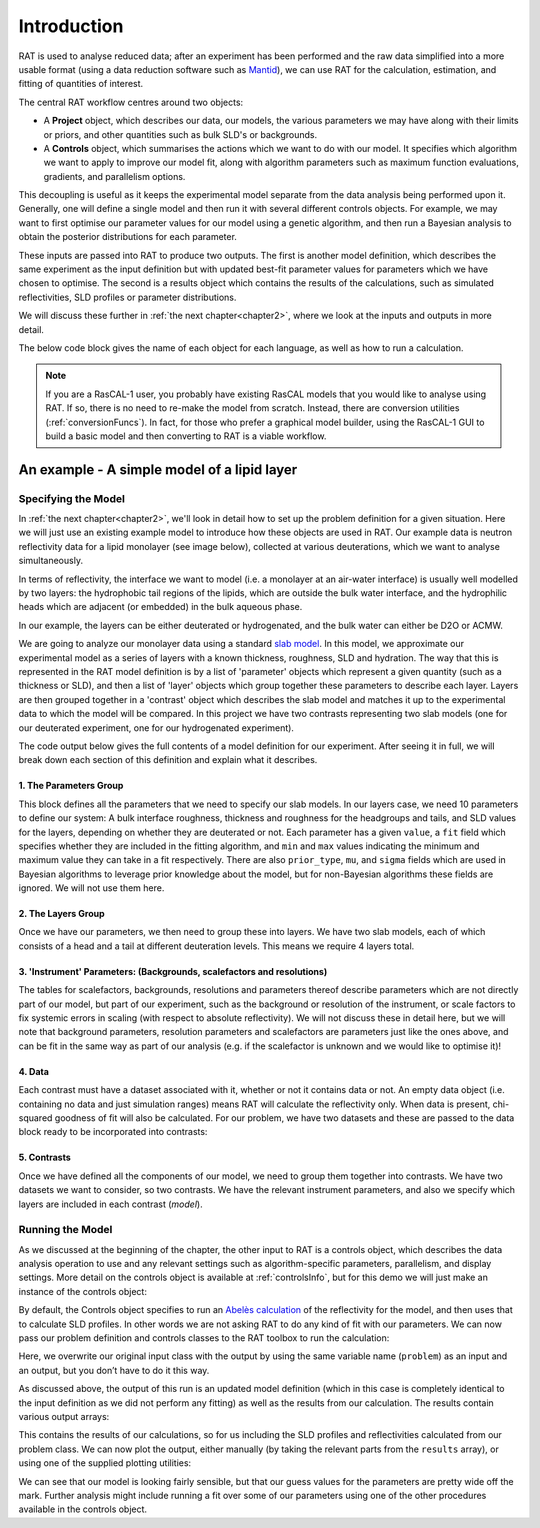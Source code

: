 .. _chapter1:

============
Introduction
============

RAT is used to analyse reduced data; after an experiment has been performed and the raw data simplified into a more usable format
(using a data reduction software such as `Mantid <https://docs.mantidproject.org/v4.2.0/techniques/ISIS_Reflectometry.html>`_),
we can use RAT for the calculation, estimation, and fitting of quantities of interest. 

The central RAT workflow centres around two objects:

* A **Project** object, which
  describes our data, our models, the various parameters we may have along with their limits or priors,
  and other quantities such as bulk SLD's or backgrounds.

* A **Controls** object, which 
  summarises the actions which we want to do with our model. It specifies which algorithm we
  want to apply to improve our model fit, along with algorithm parameters such as maximum function evaluations, gradients, and parallelism options.

This decoupling is useful as it keeps the experimental model separate from the data analysis being performed upon it. Generally,
one will define a single model and then run it with several different controls objects. For example, we may want to first optimise
our parameter values for our model using a genetic algorithm, and then run a Bayesian analysis to obtain the posterior distributions
for each parameter.

These inputs are passed into RAT to produce
two outputs. The first is another model definition, which describes the same experiment as the input definition but with updated best-fit parameter values for parameters which
we have chosen to optimise. The second is a results object which contains the results of the calculations, such as simulated reflectivities, SLD profiles or parameter distributions.


We will discuss these further in :ref:`the next chapter<chapter2>`, where we look at the inputs and outputs in more detail.


.. image:: ../images/ratInput.png
    :alt: A flowchart depicting the RAT workflow model described above. On the left, we have two boxes labeled Problem (Input) and Controls,
          representing the required inputs used by RAT.
          An arrow points from each of these boxes to a central box labeled 'RAT', which represents passing these input objects into
          the main RAT program. Two arrows point from this central RAT box to a pair of boxes on the right labelled Problem (Output)
          and Results, indicating the output produced by RAT after the program runs.


The below code block gives the name of each object for each language, as well as how to run a calculation.

.. tab-set-code::
    .. code-block:: Matlab

        % to create a project and controls:
        project = projectClass();
        controls = controlsClass();
        
        % to run:
        [project, results] = RAT(project, controls);

    .. code-block:: Python

        import RATapi as RAT

        # to create a project and controls:
        project = RAT.Project()
        controls = RAT.Controls()

        # to run:
        project, results = RAT.run(project, controls)


.. note::
    If you are a RasCAL-1 user, you probably have existing RasCAL models that you would like to analyse using RAT. If so, there is no need to re-make the model from scratch. Instead, there are
    conversion utilities (:ref:`conversionFuncs`). In fact, for those who prefer a graphical model builder, using the RasCAL-1 GUI to build a basic model and then converting to RAT is a viable workflow.


********************************************
An example - A simple model of a lipid layer
********************************************

Specifying the Model
--------------------

In :ref:`the next chapter<chapter2>`, we'll look in detail how to set up the problem definition for a given situation. 
Here we will just use an existing example model to introduce how these objects are used in RAT.
Our example data is neutron reflectivity data for a lipid monolayer (see image below), collected at various deuterations, 
which we want to analyse simultaneously.

In terms of reflectivity, the interface we want to model (i.e. a monolayer at an air-water interface) is usually well modelled
by two layers: the hydrophobic tail regions of the lipids, which are outside the bulk water interface, and the hydrophilic
heads which are adjacent (or embedded) in the bulk aqueous phase.

In our example, the layers can be either deuterated or hydrogenated, and the bulk water can either be D2O or ACMW.

.. image:: ../images/tutorial/lipidMonolayer.png
    :width: 300
    :alt: The lipid monolayer example

We are going to analyze our monolayer data using a standard `slab model <https://www.reflectometry.org/learn/3_reflectometry_slab_models/the_slab_model.html>`_.
In this model, we approximate our experimental model as a series of layers with a known thickness, roughness, SLD and hydration.
The way that this is represented in the RAT model definition is by a list of 'parameter' objects which represent a given quantity (such as a thickness or SLD),
and then a list of 'layer' objects which group together these parameters to describe each layer. Layers are then grouped together in a 'contrast' object which
describes the slab model and matches it up to the experimental data to which the model will be compared. In this project we have two contrasts representing
two slab models (one for our deuterated experiment, one for our hydrogenated experiment).

The code output below gives the full contents of a model definition for our experiment. After seeing it in full, we will break down each section of this
definition and explain what it describes.

.. tab-set-code::
    .. code-block:: Matlab

        % Load in a pre-made problem Definition class
        root = getappdata(0, 'root');
        problem  = load(fullfile(root, '/examples/tutorialFiles/twoContrastExample.mat'));
        problem = problem.problem;

        % Have a look at what we have
        disp(problem)

    .. code-block:: Python

        # TODO update with data
        problem = get_problem()
        print(problem)


.. tab-set::
    :class: tab-label-hidden
    :sync-group: code

    .. tab-item:: Matlab
        :sync: Matlab

        .. output:: Matlab

            problem = load('source/tutorial/data/twoContrastExample.mat');
            problem = problem.problem;
            disp(problem)

    .. tab-item:: Python 
        :sync: Python

        .. output:: Python
            
            # replace with a better project reading method when we have one...
            with open('source/tutorial/data/two_contrast_example.py', "r") as f:
                script = f.read()
            locals = {}
            exec(script, None, locals)
            problem = locals['problem']
            print(problem)

1. The Parameters Group
^^^^^^^^^^^^^^^^^^^^^^^

.. tab-set::
    :class: tab-label-hidden
    :sync-group: code

    .. tab-item:: Matlab
        :sync: Matlab

        .. output:: Matlab

            problem.parameters.displayTable()

    .. tab-item:: Python 
        :sync: Python

        .. output:: Python

            print(problem.parameters)

This block defines all the parameters that we need to specify our slab models. In our layers case, we
need 10 parameters to define our system: A bulk interface roughness, thickness and roughness for the headgroups and tails, and
SLD values for the layers, depending on whether they are deuterated or not. Each parameter has a given ``value``, a ``fit`` field
which specifies whether they are included in the fitting algorithm, and ``min`` and ``max`` values indicating the minimum and maximum
value they can take in a fit respectively. There are also ``prior_type``, ``mu``, and ``sigma`` fields which are used in Bayesian algorithms
to leverage prior knowledge about the model, but for non-Bayesian algorithms these fields are ignored. We will not use them here.


2. The Layers Group
^^^^^^^^^^^^^^^^^^^

.. tab-set::
    :class: tab-label-hidden
    :sync-group: code

    .. tab-item:: Matlab
        :sync: Matlab

        .. output:: Matlab

            problem.layers.displayTable()

    .. tab-item:: Python 
        :sync: Python

        .. output:: Python

            print(problem.layers)

Once we have our parameters, we then need to group these into layers. We have two slab models, each of which consists of a head
and a tail at different deuteration levels. This means we require 4 layers total. 

3. 'Instrument' Parameters: (Backgrounds, scalefactors and resolutions)
^^^^^^^^^^^^^^^^^^^^^^^^^^^^^^^^^^^^^^^^^^^^^^^^^^^^^^^^^^^^^^^^^^^^^^^

The tables for scalefactors, backgrounds, resolutions and parameters thereof describe 
parameters which are not directly part of our model, but part of our experiment, such as 
the background or resolution of the instrument, or scale factors to fix systemic errors in scaling 
(with respect to absolute reflectivity). We will not discuss these in detail here, but we will note
that background parameters, resolution parameters and scalefactors are parameters just like the ones above,
and can be fit in the same way as part of our analysis (e.g. if the scalefactor is unknown and we would like to optimise it)!


4. Data
^^^^^^^

.. tab-set::
    :class: tab-label-hidden
    :sync-group: code

    .. tab-item:: Matlab
        :sync: Matlab

        .. output:: Matlab

            problem.data.displayTable()

    .. tab-item:: Python 
        :sync: Python

        .. output:: Python

            print(problem.data)

Each contrast must have a dataset associated with it, whether or not it contains data or not. An empty data object 
(i.e. containing no data and just simulation ranges) means RAT will calculate the reflectivity only. When data is present, chi-squared goodness of fit
will also be calculated. For our problem, we have two datasets and these are passed to the data block ready to be incorporated into contrasts:

5. Contrasts
^^^^^^^^^^^^

Once we have defined all the components of our model, we need to group them together into contrasts. We have two datasets 
we want to consider, so two contrasts. We have the relevant instrument parameters, and also we specify which layers are included in each contrast (*model*). 

.. tab-set::
    :class: tab-label-hidden
    :sync-group: code

    .. tab-item:: Matlab
        :sync: Matlab

        .. output:: Matlab

            problem.contrasts.displayContrastsObject()

    .. tab-item:: Python 
        :sync: Python

        .. output:: Python
            
            print(problem.contrasts)

Running the Model
-----------------

As we discussed at the beginning of the chapter, the other input to RAT is a controls object,
which describes the data analysis operation to use and any relevant settings such as 
algorithm-specific parameters, parallelism, and display settings.
More detail on the controls object is available at :ref:`controlsInfo`, 
but for this demo we will just make an instance of the controls object:

.. tab-set-code::
    .. code-block:: Matlab

        % Make an instance of controls class
        controls = controlsClass();
        disp(controls)

    .. code-block:: Python

        # Make an instance of controls class
        controls = RAT.Controls()
        print(controls)

.. tab-set::
    :class: tab-label-hidden
    :sync-group: code

    .. tab-item:: Matlab
        :sync: Matlab

        .. output:: Matlab

            controls = controlsClass();
            disp(controls)

    .. tab-item:: Python 
        :sync: Python
        
        .. output:: Python

            controls = RAT.Controls()
            print(controls)

By default, the Controls object specifies to run an `Abelès calculation <https://www.reflectometry.org/learn/3_reflectometry_slab_models/how_we_calculate_the_reflectivity_of_a_slab_model.html>`_
of the reflectivity for the model, and then uses that to calculate SLD profiles. In other words we are not asking RAT to do any kind of fit with our parameters. 
We can now pass our problem definition and controls classes to the RAT toolbox to run the calculation:


.. tab-set-code::
    .. code-block:: Matlab

        [problem, results] = RAT(problem, controls);
        disp(results)

    .. code-block:: Python

        problem, results = RAT.run(problem, controls);
        print(results)

.. tab-set::
    :class: tab-label-hidden
    :sync-group: code

    .. tab-item:: Matlab
        :sync: Matlab

        .. output:: Matlab

            [problem, results] = RAT(problem, controls);

    .. tab-item:: Python 
        :sync: Python

        .. output:: Python

            problem, results = RAT.run(problem, controls)

Here, we overwrite our original input class with the output by using the same variable name (``problem``) as an input and an output, 
but you don’t have to do it this way.

As discussed above, the output of this run is an updated model definition (which in this case is completely identical to the input
definition as we did not perform any fitting) as well as the results from our calculation. The results contain various output arrays:

.. tab-set::
    :class: tab-label-hidden
    :sync-group: code

    .. tab-item:: Matlab
        :sync: Matlab

        .. output:: Matlab

            disp(results)


    .. tab-item:: Python 
        :sync: Python

        .. output:: Python

            print(results)

This contains the results of our calculations, so for us including the SLD profiles and reflectivities calculated from our problem class. 
We can now plot the output, either manually (by taking the relevant parts from the ``results`` array), or using one of the supplied plotting utilities:

.. tab-set-code::
    .. code-block:: Matlab

        figure(1); clf;
        plotRefSLD(problem, results)

    .. code-block:: Python

        RAT.plotting.plot_ref_sld(problem, results)

.. image:: ../images/tutorial/plotBeforeOptimization.png
    :alt: reflectivity and SLD plots

We can see that our model is looking fairly sensible, but that our guess values for the parameters are pretty wide off the mark. Further analysis
might include running a fit over some of our parameters using one of the other procedures available in the controls object.
